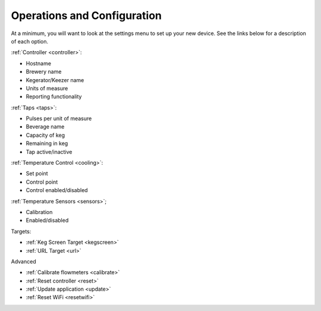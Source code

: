 .. _operations:

Operations and Configuration
#################################

At a minimum, you will want to look at the settings menu to set up your new device. See the links below for a description of each option.

.. todo::

    Operations and Configuration and Settings page should be merged. I'm pretty sure every link on the former page jumps to the latter. Maybe take the descriptions and add them to the table entries on the Settings page (maybe at the end of each line in parenthesis and comma-delimited).

:ref:`Controller <controller>`:

- Hostname
- Brewery name
- Kegerator/Keezer name
- Units of measure
- Reporting functionality

:ref:`Taps <taps>`:

- Pulses per unit of measure
- Beverage name
- Capacity of keg
- Remaining in keg
- Tap active/inactive

:ref:`Temperature Control <cooling>`:

- Set point
- Control point
- Control enabled/disabled

:ref:`Temperature Sensors <sensors>`;

- Calibration
- Enabled/disabled

Targets:

- :ref:`Keg Screen Target <kegscreen>`
- :ref:`URL Target <url>`

Advanced

- :ref:`Calibrate flowmeters <calibrate>`
- :ref:`Reset controller <reset>`
- :ref:`Update application <update>`
- :ref:`Reset WiFi <resetwifi>`
